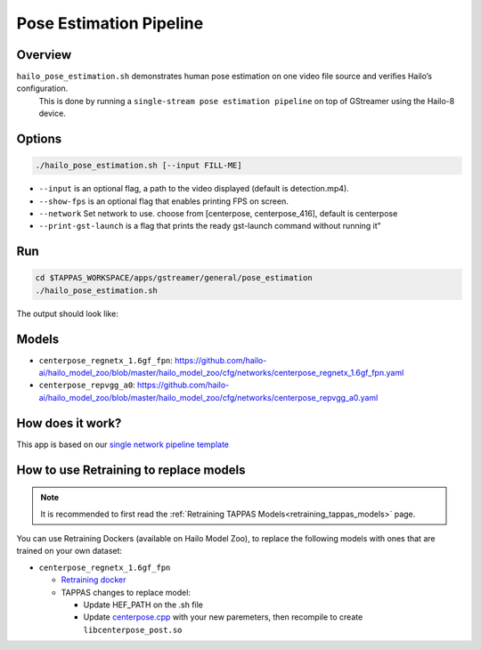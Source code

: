 
Pose Estimation Pipeline
========================

Overview
--------

``hailo_pose_estimation.sh`` demonstrates human pose estimation on one video file source and verifies Hailo’s configuration.
 This is done by running a ``single-stream pose estimation pipeline`` on top of GStreamer using the Hailo-8 device.

Options
-------

.. code-block:: sh

   ./hailo_pose_estimation.sh [--input FILL-ME]


* 
  ``--input`` is an optional flag, a path to the video displayed (default is detection.mp4).

* 
  ``--show-fps``  is an optional flag that enables printing FPS on screen.

* ``--network``   Set network to use. choose from [centerpose, centerpose_416], default is centerpose
* ``--print-gst-launch`` is a flag that prints the ready gst-launch command without running it"

Run
---

.. code-block:: sh

   cd $TAPPAS_WORKSPACE/apps/gstreamer/general/pose_estimation
   ./hailo_pose_estimation.sh

The output should look like:


.. raw:: html

   <div align="center">
       <img src="readme_resources/centerpose.gif" width="640px" height="360px"/>
   </div>

Models
------


* ``centerpose_regnetx_1.6gf_fpn``: https://github.com/hailo-ai/hailo_model_zoo/blob/master/hailo_model_zoo/cfg/networks/centerpose_regnetx_1.6gf_fpn.yaml
* ``centerpose_repvgg_a0``: https://github.com/hailo-ai/hailo_model_zoo/blob/master/hailo_model_zoo/cfg/networks/centerpose_repvgg_a0.yaml

How does it work?
-----------------

This app is based on our `single network pipeline template <../../../../docs/pipelines/single_network.rst>`_

How to use Retraining to replace models
---------------------------------------

.. note:: It is recommended to first read the :ref:`Retraining TAPPAS Models<retraining_tappas_models>` page. 

You can use Retraining Dockers (available on Hailo Model Zoo), to replace the following models with ones
that are trained on your own dataset:

- ``centerpose_regnetx_1.6gf_fpn``
  
  - `Retraining docker <https://github.com/hailo-ai/hailo_model_zoo/tree/master/training/centerpose>`_
  - TAPPAS changes to replace model:

    - Update HEF_PATH on the .sh file
    - Update `centerpose.cpp <https://github.com/hailo-ai/tappas/blob/master/core/hailo/libs/postprocesses/pose_estimation/centerpose.cpp#L417>`_
      with your new paremeters, then recompile to create ``libcenterpose_post.so``